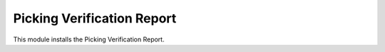 Picking Verification Report
===========================

This module installs the Picking Verification Report.